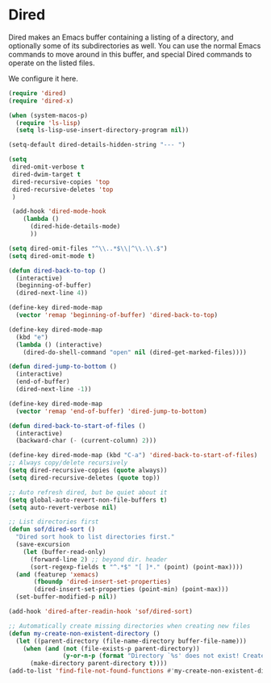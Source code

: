 * Dired
Dired makes an Emacs buffer containing a listing of a directory, and
optionally some of its subdirectories as well. You can use the normal
Emacs commands to move around in this buffer, and special Dired
commands to operate on the listed files.

We configure it here.

#+begin_src emacs-lisp
  (require 'dired)
  (require 'dired-x)

  (when (system-macos-p)
    (require 'ls-lisp)
    (setq ls-lisp-use-insert-directory-program nil))

  (setq-default dired-details-hidden-string "--- ")

  (setq
   dired-omit-verbose t
   dired-dwim-target t
   dired-recursive-copies 'top
   dired-recursive-deletes 'top
   )

   (add-hook 'dired-mode-hook
      (lambda ()
        (dired-hide-details-mode)
        ))

  (setq dired-omit-files "^\\..*$\\|^\\.\\.$")
  (setq dired-omit-mode t)

  (defun dired-back-to-top ()
    (interactive)
    (beginning-of-buffer)
    (dired-next-line 4))

  (define-key dired-mode-map
    (vector 'remap 'beginning-of-buffer) 'dired-back-to-top)

  (define-key dired-mode-map
    (kbd "e")
    (lambda () (interactive)
      (dired-do-shell-command "open" nil (dired-get-marked-files))))

  (defun dired-jump-to-bottom ()
    (interactive)
    (end-of-buffer)
    (dired-next-line -1))

  (define-key dired-mode-map
    (vector 'remap 'end-of-buffer) 'dired-jump-to-bottom)

  (defun dired-back-to-start-of-files ()
    (interactive)
    (backward-char (- (current-column) 2)))

  (define-key dired-mode-map (kbd "C-a") 'dired-back-to-start-of-files)
  ;; Always copy/delete recursively
  (setq dired-recursive-copies (quote always))
  (setq dired-recursive-deletes (quote top))

  ;; Auto refresh dired, but be quiet about it
  (setq global-auto-revert-non-file-buffers t)
  (setq auto-revert-verbose nil)

  ;; List directories first
  (defun sof/dired-sort ()
    "Dired sort hook to list directories first."
    (save-excursion
      (let (buffer-read-only)
        (forward-line 2) ;; beyond dir. header
        (sort-regexp-fields t "^.*$" "[ ]*." (point) (point-max))))
    (and (featurep 'xemacs)
         (fboundp 'dired-insert-set-properties)
         (dired-insert-set-properties (point-min) (point-max)))
    (set-buffer-modified-p nil))

  (add-hook 'dired-after-readin-hook 'sof/dired-sort)

  ;; Automatically create missing directories when creating new files
  (defun my-create-non-existent-directory ()
    (let ((parent-directory (file-name-directory buffer-file-name)))
      (when (and (not (file-exists-p parent-directory))
                 (y-or-n-p (format "Directory `%s' does not exist! Create it?" parent-directory)))
        (make-directory parent-directory t))))
  (add-to-list 'find-file-not-found-functions #'my-create-non-existent-directory)
 #+end_src
